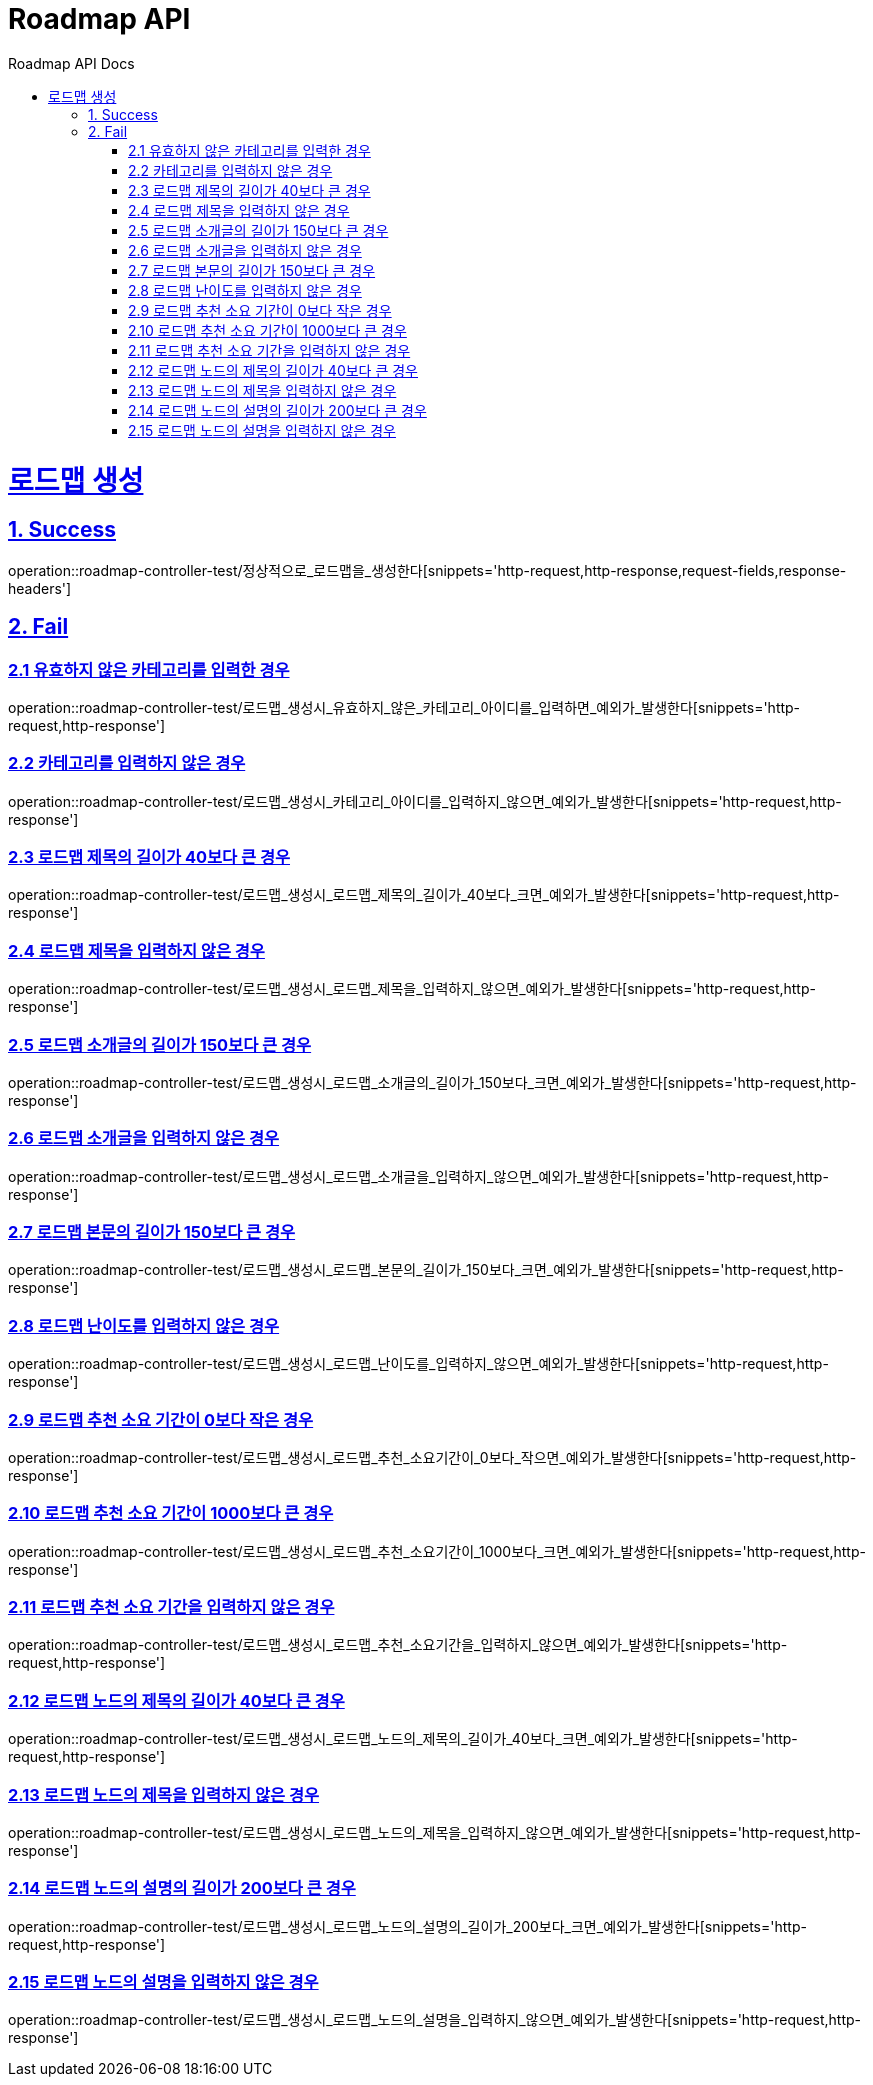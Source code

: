 = Roadmap API
:doctype: book
:icons: font
:source-highlighter: highlightjs
:toc: left
:toc-title: Roadmap API Docs
:toclevels: 2
:sectlinks:
ifndef::snippets[]
:snippets: ../../../build/generated-snippets
endif::[]
ifndef::page[]
:page: src/docs/asciidoc
endif::[]

= 로드맵 생성

== 1. Success

operation::roadmap-controller-test/정상적으로_로드맵을_생성한다[snippets='http-request,http-response,request-fields,response-headers']

== 2. Fail

=== 2.1 유효하지 않은 카테고리를 입력한 경우

operation::roadmap-controller-test/로드맵_생성시_유효하지_않은_카테고리_아이디를_입력하면_예외가_발생한다[snippets='http-request,http-response']

=== 2.2 카테고리를 입력하지 않은 경우

operation::roadmap-controller-test/로드맵_생성시_카테고리_아이디를_입력하지_않으면_예외가_발생한다[snippets='http-request,http-response']

=== 2.3 로드맵 제목의 길이가 40보다 큰 경우

operation::roadmap-controller-test/로드맵_생성시_로드맵_제목의_길이가_40보다_크면_예외가_발생한다[snippets='http-request,http-response']

=== 2.4 로드맵 제목을 입력하지 않은 경우

operation::roadmap-controller-test/로드맵_생성시_로드맵_제목을_입력하지_않으면_예외가_발생한다[snippets='http-request,http-response']

=== 2.5 로드맵 소개글의 길이가 150보다 큰 경우

operation::roadmap-controller-test/로드맵_생성시_로드맵_소개글의_길이가_150보다_크면_예외가_발생한다[snippets='http-request,http-response']

=== 2.6 로드맵 소개글을 입력하지 않은 경우

operation::roadmap-controller-test/로드맵_생성시_로드맵_소개글을_입력하지_않으면_예외가_발생한다[snippets='http-request,http-response']

=== 2.7 로드맵 본문의 길이가 150보다 큰 경우

operation::roadmap-controller-test/로드맵_생성시_로드맵_본문의_길이가_150보다_크면_예외가_발생한다[snippets='http-request,http-response']

=== 2.8 로드맵 난이도를 입력하지 않은 경우

operation::roadmap-controller-test/로드맵_생성시_로드맵_난이도를_입력하지_않으면_예외가_발생한다[snippets='http-request,http-response']

=== 2.9 로드맵 추천 소요 기간이 0보다 작은 경우

operation::roadmap-controller-test/로드맵_생성시_로드맵_추천_소요기간이_0보다_작으면_예외가_발생한다[snippets='http-request,http-response']

=== 2.10 로드맵 추천 소요 기간이 1000보다 큰 경우

operation::roadmap-controller-test/로드맵_생성시_로드맵_추천_소요기간이_1000보다_크면_예외가_발생한다[snippets='http-request,http-response']

=== 2.11 로드맵 추천 소요 기간을 입력하지 않은 경우

operation::roadmap-controller-test/로드맵_생성시_로드맵_추천_소요기간을_입력하지_않으면_예외가_발생한다[snippets='http-request,http-response']

=== 2.12 로드맵 노드의 제목의 길이가 40보다 큰 경우

operation::roadmap-controller-test/로드맵_생성시_로드맵_노드의_제목의_길이가_40보다_크면_예외가_발생한다[snippets='http-request,http-response']

=== 2.13 로드맵 노드의 제목을 입력하지 않은 경우

operation::roadmap-controller-test/로드맵_생성시_로드맵_노드의_제목을_입력하지_않으면_예외가_발생한다[snippets='http-request,http-response']

=== 2.14 로드맵 노드의 설명의 길이가 200보다 큰 경우

operation::roadmap-controller-test/로드맵_생성시_로드맵_노드의_설명의_길이가_200보다_크면_예외가_발생한다[snippets='http-request,http-response']

=== 2.15 로드맵 노드의 설명을 입력하지 않은 경우

operation::roadmap-controller-test/로드맵_생성시_로드맵_노드의_설명을_입력하지_않으면_예외가_발생한다[snippets='http-request,http-response']
